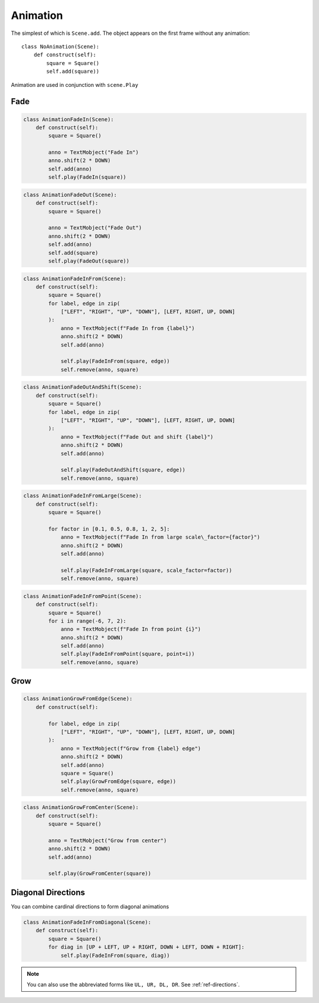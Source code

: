 Animation
=========



The simplest of which is ``Scene.add``. The object appears on the first frame
without any animation::

  class NoAnimation(Scene):
      def construct(self):
          square = Square()
          self.add(square))

Animation are used in conjunction with ``scene.Play``

Fade
----

.. raw:: html

    <video width="560" height="315" controls>
        <source src="_static/AnimationFadeIn.mp4" type="video/mp4">
    </video>

.. code-block:: python

  class AnimationFadeIn(Scene):
      def construct(self):
          square = Square()

          anno = TextMobject("Fade In")
          anno.shift(2 * DOWN)
          self.add(anno)
          self.play(FadeIn(square))

.. raw:: html

    <video width="560" height="315" controls>
        <source src="_static/AnimationFadeOut.mp4" type="video/mp4">
    </video>

.. code-block:: python

  class AnimationFadeOut(Scene):
      def construct(self):
          square = Square()

          anno = TextMobject("Fade Out")
          anno.shift(2 * DOWN)
          self.add(anno)
          self.add(square)
          self.play(FadeOut(square))



.. raw:: html

    <video width="560" height="315" controls>
        <source src="_static/AnimationFadeInFrom.mp4" type="video/mp4">
    </video>

.. code-block:: python

  class AnimationFadeInFrom(Scene):
      def construct(self):
          square = Square()
          for label, edge in zip(
              ["LEFT", "RIGHT", "UP", "DOWN"], [LEFT, RIGHT, UP, DOWN]
          ):
              anno = TextMobject(f"Fade In from {label}")
              anno.shift(2 * DOWN)
              self.add(anno)

              self.play(FadeInFrom(square, edge))
              self.remove(anno, square)



.. raw:: html

    <video width="560" height="315" controls>
        <source src="_static/AnimationFadeOutAndShift.mp4" type="video/mp4">
    </video>

.. code-block:: python

  class AnimationFadeOutAndShift(Scene):
      def construct(self):
          square = Square()
          for label, edge in zip(
              ["LEFT", "RIGHT", "UP", "DOWN"], [LEFT, RIGHT, UP, DOWN]
          ):
              anno = TextMobject(f"Fade Out and shift {label}")
              anno.shift(2 * DOWN)
              self.add(anno)

              self.play(FadeOutAndShift(square, edge))
              self.remove(anno, square)



.. raw:: html

    <video width="560" height="315" controls>
        <source src="_static/AnimationFadeInFromLarge.mp4" type="video/mp4">
    </video>

.. code-block:: python

  class AnimationFadeInFromLarge(Scene):
      def construct(self):
          square = Square()

          for factor in [0.1, 0.5, 0.8, 1, 2, 5]:
              anno = TextMobject(f"Fade In from large scale\_factor={factor}")
              anno.shift(2 * DOWN)
              self.add(anno)

              self.play(FadeInFromLarge(square, scale_factor=factor))
              self.remove(anno, square)

.. raw:: html

    <video width="560" height="315" controls>
        <source src="_static/AnimationFadeInFromPoint.mp4" type="video/mp4">
    </video>

.. code-block:: python

  class AnimationFadeInFromPoint(Scene):
      def construct(self):
          square = Square()
          for i in range(-6, 7, 2):
              anno = TextMobject(f"Fade In from point {i}")
              anno.shift(2 * DOWN)
              self.add(anno)
              self.play(FadeInFromPoint(square, point=i))
              self.remove(anno, square)



Grow
----

.. raw:: html

    <video width="560" height="315" controls>
        <source src="_static/AnimationGrowFromEdge.mp4" type="video/mp4">
    </video>

.. code-block:: python

  class AnimationGrowFromEdge(Scene):
      def construct(self):

          for label, edge in zip(
              ["LEFT", "RIGHT", "UP", "DOWN"], [LEFT, RIGHT, UP, DOWN]
          ):
              anno = TextMobject(f"Grow from {label} edge")
              anno.shift(2 * DOWN)
              self.add(anno)
              square = Square()
              self.play(GrowFromEdge(square, edge))
              self.remove(anno, square)



.. raw:: html

    <video width="560" height="315" controls>
        <source src="_static/AnimationGrowFromCenter.mp4" type="video/mp4">
    </video>

.. code-block:: python

  class AnimationGrowFromCenter(Scene):
      def construct(self):
          square = Square()

          anno = TextMobject("Grow from center")
          anno.shift(2 * DOWN)
          self.add(anno)

          self.play(GrowFromCenter(square))




Diagonal Directions
-------------------

You can combine cardinal directions to form diagonal animations

.. raw:: html

    <video width="560" height="315" controls>
        <source src="_static/AnimationFadeInFromDiagonal.mp4" type="video/mp4">
    </video>

.. code-block:: python

  class AnimationFadeInFromDiagonal(Scene):
      def construct(self):
          square = Square()
          for diag in [UP + LEFT, UP + RIGHT, DOWN + LEFT, DOWN + RIGHT]:
              self.play(FadeInFrom(square, diag))

.. note::
    You can also use the abbreviated forms like ``UL, UR, DL, DR``.
    See :ref:`ref-directions`.

